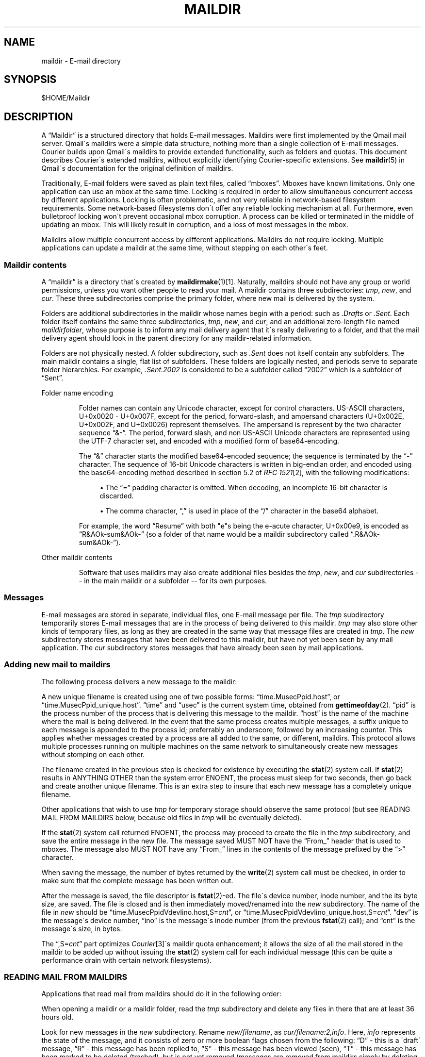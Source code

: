 .\"  <!-- $Id: maildir.sgml,v 1.7 2007/04/22 15:19:24 mrsam Exp $ -->
.\"  <!-- Copyright 1998 - 2007 Double Precision, Inc.  See COPYING for -->
.\"  <!-- distribution information. -->
.\"     Title: maildir
.\"    Author: 
.\" Generator: DocBook XSL Stylesheets v1.73.2 <http://docbook.sf.net/>
.\"      Date: 08/25/2008
.\"    Manual: Double Precision, Inc.
.\"    Source: Double Precision, Inc.
.\"
.TH "MAILDIR" "5" "08/25/2008" "Double Precision, Inc." "Double Precision, Inc."
.\" disable hyphenation
.nh
.\" disable justification (adjust text to left margin only)
.ad l
.SH "NAME"
maildir - E-mail directory
.SH "SYNOPSIS"
$HOME/Maildir
.sp
.SH "DESCRIPTION"
.PP
A
\(lqMaildir\(rq
is a structured directory that holds E\-mail messages\. Maildirs were first implemented by the
Qmail
mail server\. Qmail\'s maildirs were a simple data structure, nothing more than a single collection of E\-mail messages\.
Courier
builds upon
Qmail\'s maildirs to provide extended functionality, such as folders and quotas\. This document describes
Courier\'s extended maildirs, without explicitly identifying
Courier\-specific extensions\. See
\fBmaildir\fR(5)
in Qmail\'s documentation for the original definition of maildirs\.
.PP
Traditionally, E\-mail folders were saved as plain text files, called
\(lqmboxes\(rq\. Mboxes have known limitations\. Only one application can use an mbox at the same time\. Locking is required in order to allow simultaneous concurrent access by different applications\. Locking is often problematic, and not very reliable in network\-based filesystem requirements\. Some network\-based filesystems don\'t offer any reliable locking mechanism at all\. Furthermore, even bulletproof locking won\'t prevent occasional mbox corruption\. A process can be killed or terminated in the middle of updating an mbox\. This will likely result in corruption, and a loss of most messages in the mbox\.
.PP
Maildirs allow multiple concurrent access by different applications\. Maildirs do not require locking\. Multiple applications can update a maildir at the same time, without stepping on each other\'s feet\.
.SS "Maildir contents"
.PP
A
\(lqmaildir\(rq
is a directory that\'s created by
\fI\fBmaildirmake\fR(1)\fR\&[1]\. Naturally, maildirs should not have any group or world permissions, unless you want other people to read your mail\. A maildir contains three subdirectories:
\fItmp\fR,
\fInew\fR, and
\fIcur\fR\. These three subdirectories comprise the primary folder, where new mail is delivered by the system\.
.PP
Folders are additional subdirectories in the maildir whose names begin with a period: such as
\fI\.Drafts\fR
or
\fI\.Sent\fR\. Each folder itself contains the same three subdirectories,
\fItmp\fR,
\fInew\fR, and
\fIcur\fR, and an additional zero\-length file named
\fImaildirfolder\fR, whose purpose is to inform any mail delivery agent that it\'s really delivering to a folder, and that the mail delivery agent should look in the parent directory for any maildir\-related information\.
.PP
Folders are not physically nested\. A folder subdirectory, such as
\fI\.Sent\fR
does not itself contain any subfolders\. The main maildir contains a single, flat list of subfolders\. These folders are logically nested, and periods serve to separate folder hierarchies\. For example,
\fI\.Sent\.2002\fR
is considered to be a subfolder called
\(lq2002\(rq
which is a subfolder of
\(lqSent\(rq\.
.sp
.it 1 an-trap
.nr an-no-space-flag 1
.nr an-break-flag 1
.br
Folder name encoding
.RS
.PP
Folder names can contain any Unicode character, except for control characters\. US\-ASCII characters, U+0x0020 \- U+0x007F, except for the period, forward\-slash, and ampersand characters (U+0x002E, U+0x002F, and U+0x0026) represent themselves\. The ampersand is represent by the two character sequence
\(lq&\-\(rq\. The period, forward slash, and non US\-ASCII Unicode characters are represented using the UTF\-7 character set, and encoded with a modified form of base64\-encoding\.
.PP
The
\(lq&\(rq
character starts the modified base64\-encoded sequence; the sequence is terminated by the
\(lq\-\(rq
character\. The sequence of 16\-bit Unicode characters is written in big\-endian order, and encoded using the base64\-encoding method described in section 5\.2 of
\fIRFC 1521\fR\&[2], with the following modifications:
.sp
.RS 4
\h'-04'\(bu\h'+03'The
\(lq=\(rq
padding character is omitted\. When decoding, an incomplete 16\-bit character is discarded\.
.RE
.sp
.RS 4
\h'-04'\(bu\h'+03'The comma character,
\(lq,\(rq
is used in place of the
\(lq/\(rq
character in the base64 alphabet\.
.RE
.PP
For example, the word
\(lqResume\(rq
with both "e"s being the e\-acute character, U+0x00e9, is encoded as
\(lqR&AOk\-sum&AOk\-\(rq
(so a folder of that name would be a maildir subdirectory called
\(lq\.R&AOk\-sum&AOk\-\(rq)\.
.RE
.sp
.it 1 an-trap
.nr an-no-space-flag 1
.nr an-break-flag 1
.br
Other maildir contents
.RS
.PP
Software that uses maildirs may also create additional files besides the
\fItmp\fR,
\fInew\fR, and
\fIcur\fR
subdirectories \-\- in the main maildir or a subfolder \-\- for its own purposes\.
.RE
.SS "Messages"
.PP
E\-mail messages are stored in separate, individual files, one E\-mail message per file\. The
\fItmp\fR
subdirectory temporarily stores E\-mail messages that are in the process of being delivered to this maildir\.
\fItmp\fR
may also store other kinds of temporary files, as long as they are created in the same way that message files are created in
\fItmp\fR\. The
\fInew\fR
subdirectory stores messages that have been delivered to this maildir, but have not yet been seen by any mail application\. The
\fIcur\fR
subdirectory stores messages that have already been seen by mail applications\.
.SS "Adding new mail to maildirs"
.PP
The following process delivers a new message to the maildir:
.PP
A new unique filename is created using one of two possible forms:
\(lqtime\.MusecPpid\.host\(rq, or
\(lqtime\.MusecPpid_unique\.host\(rq\.
\(lqtime\(rq
and
\(lqusec\(rq
is the current system time, obtained from
\fBgettimeofday\fR(2)\.
\(lqpid\(rq
is the process number of the process that is delivering this message to the maildir\.
\(lqhost\(rq
is the name of the machine where the mail is being delivered\. In the event that the same process creates multiple messages, a suffix unique to each message is appended to the process id; preferrably an underscore, followed by an increasing counter\. This applies whether messages created by a process are all added to the same, or different, maildirs\. This protocol allows multiple processes running on multiple machines on the same network to simultaneously create new messages without stomping on each other\.
.PP
The filename created in the previous step is checked for existence by executing the
\fBstat\fR(2)
system call\. If
\fBstat\fR(2)
results in ANYTHING OTHER than the system error
ENOENT, the process must sleep for two seconds, then go back and create another unique filename\. This is an extra step to insure that each new message has a completely unique filename\.
.PP
Other applications that wish to use
\fItmp\fR
for temporary storage should observe the same protocol (but see READING MAIL FROM MAILDIRS below, because old files in
\fItmp\fR
will be eventually deleted)\.
.PP
If the
\fBstat\fR(2)
system call returned
ENOENT, the process may proceed to create the file in the
\fItmp\fR
subdirectory, and save the entire message in the new file\. The message saved MUST NOT have the
\(lqFrom_\(rq
header that is used to mboxes\. The message also MUST NOT have any
\(lqFrom_\(rq
lines in the contents of the message prefixed by the
\(lq>\(rq
character\.
.PP
When saving the message, the number of bytes returned by the
\fBwrite\fR(2)
system call must be checked, in order to make sure that the complete message has been written out\.
.PP
After the message is saved, the file descriptor is
\fBfstat\fR(2)\-ed\. The file\'s device number, inode number, and the its byte size, are saved\. The file is closed and is then immediately moved/renamed into the
\fInew\fR
subdirectory\. The name of the file in
\fInew\fR
should be
\(lqtime\.MusecPpidVdevIino\.host,S=\fIcnt\fR\(rq, or
\(lqtime\.MusecPpidVdevIino_unique\.host,S=\fIcnt\fR\(rq\.
\(lqdev\(rq
is the message\'s device number,
\(lqino\(rq
is the message\'s inode number (from the previous
\fBfstat\fR(2)
call); and
\(lqcnt\(rq
is the message\'s size, in bytes\.
.PP
The
\(lq,S=\fIcnt\fR\(rq
part optimizes
\fICourier\fR\&[3]\'s maildir quota enhancement; it allows the size of all the mail stored in the maildir to be added up without issuing the
\fBstat\fR(2)
system call for each individual message (this can be quite a performance drain with certain network filesystems)\.
.SS "READING MAIL FROM MAILDIRS"
.PP
Applications that read mail from maildirs should do it in the following order:
.PP
When opening a maildir or a maildir folder, read the
\fItmp\fR
subdirectory and delete any files in there that are at least 36 hours old\.
.PP
Look for new messages in the
\fInew\fR
subdirectory\. Rename
\fInew/filename\fR, as
\fIcur/filename:2,info\fR\. Here,
\fIinfo\fR
represents the state of the message, and it consists of zero or more boolean flags chosen from the following:
\(lqD\(rq
\- this is a \'draft\' message,
\(lqR\(rq
\- this message has been replied to,
\(lqS\(rq
\- this message has been viewed (seen),
\(lqT\(rq
\- this message has been marked to be deleted (trashed), but is not yet removed (messages are removed from maildirs simply by deleting their file),
\(lqF\(rq
\- this message has been marked by the user, for some purpose\. These flags must be stored in alphabetical order\. New messages contain only the
:2,
suffix, with no flags, indicating that the messages were not seen, replied, marked, or deleted\.
.PP
Maildirs may have maximum size quotas defined, but these quotas are purely voluntary\. If you need to implement mandatory quotas, you should use any quota facilities provided by the underlying filesystem that is used to store the maildirs\. The maildir quota enhancement is designed to be used in certain situations where filesystem\-based quotas cannot be used for some reason\. The implementation is designed to avoid the use of any locking\. As such, at certain times the calculated quota may be imprecise, and certain anomalous situations may result in the maildir actually going over the stated quota\. One such situation would be when applications create messages without updating the quota estimate for the maildir\. Eventually it will be precisely recalculated, but wherever possible new messages should be created in compliance with the voluntary quota protocol\.
.PP
The voluntary quota protocol involves some additional procedures that must be followed when creating or deleting messages within a given maildir or its subfolders\. The
\fI\fBdeliverquota\fR(8)\fR\&[4]
command is a tiny application that delivers a single message to a maildir using the voluntary quota protocol, and hopefully it can be used as a measure of last resort\. Alternatively, applications can use the
\fIlibmaildir\.a\fR
library to handle all the low\-level dirty details for them\. The voluntary quota enhancement is described in the
\fI\fBmaildirquota\fR(7)\fR\&[5]
man page\.
.SS "Maildir Quotas"
.PP
This is a voluntary mechanism for enforcing "loose" quotas on the maximum sizes of maildirs\. This mechanism is enforced in software, and not by the operating system\. Therefore it is only effective as long as the maildirs themselves are not directly accessible by their users, since this mechanism is trivially disabled\.
.PP
If possible, operating system\-enforced quotas are preferrable\. Where operating system quota enforcement is not available, or not possible, this voluntary quota enforcement mechanism might be an acceptable compromise\. Since it\'s enforced in software, all software that modifies or accesses the maildirs is required to voluntary obey and enforce a quota\. The voluntary quota implementation is flexible enough to allow non quota\-aware applications to also access the maildirs, without any drastic consequences\. There will be some non\-drastic consequences, though\. Of course, non quota\-aware applications will not enforce any defined quotas\. Furthermore, this voluntary maildir quota mechanism works by estimating the current size of the maildir, with periodic exact recalculation\. Obviously non quota\-aware maildir applications will not update the maildir size estimation, so the estimate will be thrown off for some period of time, until the next recalculation\.
.PP
This voluntary quota mechanism is designed to be a reasonable compromise between effectiveness, and performance\. The entire purpose of using maildir\-based mail storage is to avoid any kind of locking, and to permit parallel access to mail by multiple applications\. In order to compute the exact size of a maildir, the maildir must be locked somehow to prevent any modifications while its contents are added up\. Obviously something like that defeats the original purpose of using maildirs, therefore the voluntary quota mechanism does not use locking, and that\'s why the current recorded maildir size is always considered to be an estimate\. Regular size recalculations will compensate for any occasional race conditions that result in the estimate to be thrown off\.
.PP
A quota for an existing maildir is installed by running maildirmake with the
\-q
option, and naming an existing maildir\. The
\-q
option takes a parameter,
\fIquota\fR, which is a comma\-separated list of quota specifications\. A quota specification consists of a number followed by either \'S\', indicating the maximum message size in bytes, or \'C\', maximum number of messages\. For example:
.PP .RS 4 .nf \fBmaildirmake \-q 5000000S,1000C \./Maildir\fR .fi .RE
This sets the quota to 5,000,000 bytes or 1000 messages, whichever comes first\.
.PP .RS 4 .nf \fBmaildirmake \-q 1000000S \./Maildir\fR .fi .RE
This sets the quota to 1,000,000 bytes, without limiting the number of messages\.
.PP
A quota of an existing maildir can be changed by rerunning the
\fBmaildirmake\fR
command with a new
\-q
option\. To delete a quota entirely, delete the
\fI\fIMaildir\fR\fR\fI/maildirsize\fR
file\.
.SH "SEE ALSO"
.PP

\fI\fBmaildirmake\fR(1)\fR\&[1]\.
.SH "NOTES"
.IP " 1." 4
\fBmaildirmake\fR(1)
.RS 4
\%maildirmake.html
.RE
.IP " 2." 4
RFC 1521
.RS 4
\%http://www.rfc-editor.org/rfc/rfc1521.txt
.RE
.IP " 3." 4
Courier
.RS 4
\%http://www.courier-mta.org
.RE
.IP " 4." 4
\fBdeliverquota\fR(8)
.RS 4
\%deliverquota.html
.RE
.IP " 5." 4
\fBmaildirquota\fR(7)
.RS 4
\%maildirquota.html
.RE

